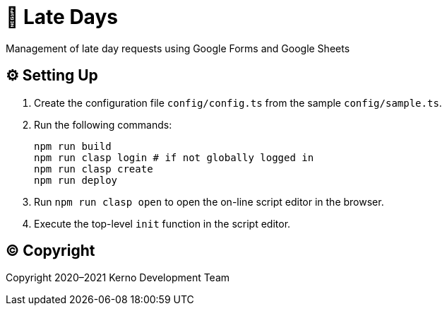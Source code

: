 = 🏃 Late Days

Management of late day requests using Google Forms and Google Sheets

== ⚙️ Setting Up

. Create the configuration file `config/config.ts` from the sample `config/sample.ts`.
. Run the following commands:
+
[source,bash]
----
npm run build
npm run clasp login # if not globally logged in
npm run clasp create
npm run deploy
----
. Run `npm run clasp open` to open the on-line script editor in the browser.
. Execute the top-level `init` function in the script editor.

== ©️ Copyright

Copyright 2020–2021 Kerno Development Team
